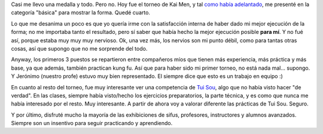 .. title: Casi...
.. slug: casi
.. date: 2006-11-19 20:18:22 UTC-03:00
.. tags: General
.. category: 
.. link: 
.. description: 
.. type: text
.. author: cHagHi
.. from_wp: True

Casi me llevo una medalla y todo. Pero no. Hoy fue el torneo de Kai Men,
y tal `como había adelantado`_, me presenté en la categoría "básica"
para mostrar la forma. Quedé cuarto.

Lo que me desanima un poco es que yo quería irme con la satisfacción
interna de haber dado mi mejor ejecución de la forma; no me importaba
tanto el resultado, pero sí saber que había hecho la mejor ejecución
posible **para mí**. Y no fué así, porque estaba muy muy muy nervioso.
Ok, una vez más, los nervios son mi punto débil, como para tantas otras
cosas, así que supongo que no me sorprende del todo.

Anyway, los primeros 3 puestos se repartieron entre compañeros míos que
tienen más experiencia, más práctica y más base, ya que además, también
practican kung fu. Así que para haber sido mi primer torneo, no está
nada mal... supongo. Y Jerónimo (nuestro profe) estuvo muy bien
representado. El siempre dice que esto es un trabajo en equipo :)

En cuanto al resto del torneo, fue muy interesante ver una competencia
de `Tui Sou`_, algo que no había visto hacer "de verdad". En las clases,
siempre había visto/hecho los ejercicios preparatorios, la parte
técnica, y es como que nunca me había interesado por el resto. Muy
interesante. A partir de ahora voy a valorar diferente las prácticas de
Tui Sou. Seguro.

Y por último, disfruté mucho la mayoría de las exhibiciones de sifus,
profesores, instructores y alumnos avanzados. Siempre son un insentivo
para seguir practicando y aprendiendo.

 

 

.. _como había adelantado: http://chaghi.com.ar/blog/post/2006/11/08/torneo-copa-kai-men
.. _Tui Sou: http://www.centrosanti.com.ar/Tai_chi/Articulos/Tsou/tuisoua.htm
